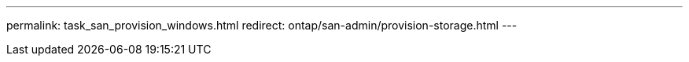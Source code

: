 ---
permalink: task_san_provision_windows.html
redirect: ontap/san-admin/provision-storage.html
---

// 2023 May 02, IDR-217
